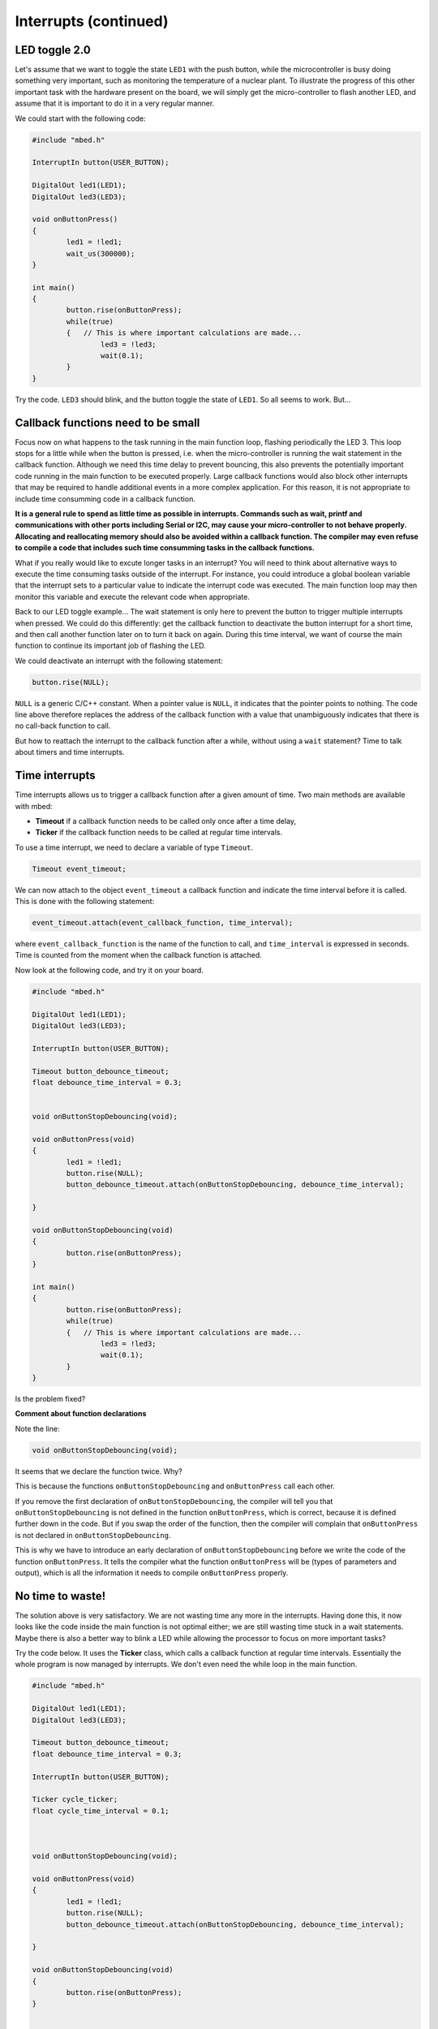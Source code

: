 Interrupts (continued)
======================


LED toggle 2.0
--------------

Let's assume that we want to toggle the state ``LED1`` with the push button,
while the microcontroller is busy doing something very important,
such as monitoring the temperature of a nuclear plant.
To illustrate the progress of this other important task with the hardware present on the board,
we will simply get the micro-controller to flash another LED,
and assume that it is important to do it in a very regular manner.

We could start with the following code:


.. code-block:: c

	#include "mbed.h"
	 
	InterruptIn button(USER_BUTTON);

	DigitalOut led1(LED1);
	DigitalOut led3(LED3);
	 
	void onButtonPress() 
	{
		led1 = !led1;
		wait_us(300000);
	}
	 
	int main() 
	{
		button.rise(onButtonPress);  
		while(true) 
		{   // This is where important calculations are made...
			led3 = !led3;
			wait(0.1);
		}
	}


Try the code. ``LED3`` should blink, and the button toggle the state of ``LED1``.
So all seems to work. But...


Callback functions need to be small
-----------------------------------

Focus now on what happens to the task running in the main function loop, flashing periodically the LED 3.
This loop stops for a little while when the button is pressed,
i.e. when the micro-controller is running the wait statement in the callback function.
Although we need this time delay to prevent bouncing, this also prevents the potentially important code running in the main function to be executed properly.
Large callback functions would also block other interrupts that may be required to handle additional events in a more
complex application. For this reason, it is not appropriate to include time consumming code in a callback function.

**It is a general rule to spend as little time as possible in interrupts. Commands such as wait, printf and communications with other ports including Serial or I2C, may cause your micro-controller to not behave properly. Allocating and reallocating memory should also be avoided within a callback function. The compiler may even refuse to compile a code that includes such time consumming tasks in the callback functions.**


What if you really would like to excute longer tasks in an interrupt? You will need to think about alternative ways to execute the time consuming tasks outside of the interrupt. For instance, you could introduce a global boolean variable that the interrupt sets to a particular value to indicate the interrupt code was executed. The main function loop may then monitor this variable and execute the relevant code when appropriate. 


Back to our LED toggle example... 
The wait statement is only here to prevent the button to trigger multiple
interrupts when pressed.
We could do this differently: get the callback function to deactivate the
button interrupt for a short time, and then call another function later on to turn it back on again.
During this time interval, we want of course the main function to continue its
important job of flashing the LED.

We could deactivate an interrupt with the following statement:

.. code-block:: c

	button.rise(NULL);

``NULL`` is a generic C/C++ constant.
When a pointer value is ``NULL``, it indicates that the pointer points to nothing.
The code line above therefore replaces the address of the callback function with a value
that unambiguously indicates that there is no call-back function to call.


But how to reattach the interrupt to the callback function after a while,
without using a ``wait`` statement?
Time to talk about timers and time interrupts.

Time interrupts
---------------

Time interrupts allows us to trigger a callback function after a given
amount of time.
Two main methods are available with mbed:

- **Timeout** if a callback function needs to be called only once after a time delay,

- **Ticker** if the callback function needs to be called at regular time intervals.


To use a time interrupt, we need to declare a variable of type ``Timeout``.

.. code-block:: c

	Timeout event_timeout;

We can now attach to the object ``event_timeout`` a callback function and indicate the time
interval before it is called.
This is done with the following statement:

.. code-block:: c

	event_timeout.attach(event_callback_function, time_interval);

where ``event_callback_function`` is the name of the function to call,
and ``time_interval`` is expressed in seconds.
Time is counted from the moment when the callback function is attached.


Now look at the following code, and try it on your board.


.. code-block:: c

	#include "mbed.h"
	 
	DigitalOut led1(LED1);
	DigitalOut led3(LED3);
	 
	InterruptIn button(USER_BUTTON);

	Timeout button_debounce_timeout;
	float debounce_time_interval = 0.3;


	void onButtonStopDebouncing(void);

	void onButtonPress(void)
	{
		led1 = !led1;
		button.rise(NULL);
		button_debounce_timeout.attach(onButtonStopDebouncing, debounce_time_interval);
		
	}

	void onButtonStopDebouncing(void)
	{
		button.rise(onButtonPress);
	}
	 
	int main() 
	{
		button.rise(onButtonPress);  
		while(true) 
		{   // This is where important calculations are made...
			led3 = !led3;
			wait(0.1);
		}
	}

Is the problem fixed?

**Comment about function declarations**

Note the line:

.. code-block:: c

	void onButtonStopDebouncing(void);

It seems that we declare the function twice. Why?

This is because the functions ``onButtonStopDebouncing`` and ``onButtonPress``
call each other.

If you remove the first declaration of ``onButtonStopDebouncing``, the compiler will
tell you that ``onButtonStopDebouncing`` is not defined in the function ``onButtonPress``,
which is correct, because it is defined further down in the code. 
But if you swap the order of the function, then the compiler will complain that
``onButtonPress`` is not declared in ``onButtonStopDebouncing``.

This is why we have to introduce an early declaration of
``onButtonStopDebouncing``
before we write the code of the function ``onButtonPress``.
It tells the compiler what the function ``onButtonPress`` will be (types of parameters and output),
which is all the information it needs to compile ``onButtonPress`` properly.






No time to waste!
-----------------

The solution above is very satisfactory.
We are not wasting time any more in the interrupts.
Having done this, it now looks like the code inside the main function is 
not optimal either;
we are still wasting time stuck in a wait statements.
Maybe there is also a better way to blink a LED while allowing the processor
to focus on more important tasks?

Try the code below.
It uses the **Ticker** class, which calls a callback function at regular time intervals.
Essentially the whole program is now managed by interrupts.
We don't even need the while loop in the main function.


.. code-block:: c


	#include "mbed.h"
	 
	DigitalOut led1(LED1);
	DigitalOut led3(LED3);
	 
	Timeout button_debounce_timeout;
	float debounce_time_interval = 0.3;

	InterruptIn button(USER_BUTTON);

	Ticker cycle_ticker;
	float cycle_time_interval = 0.1;



	void onButtonStopDebouncing(void);

	void onButtonPress(void)
	{
		led1 = !led1;
		button.rise(NULL);
		button_debounce_timeout.attach(onButtonStopDebouncing, debounce_time_interval);
		
	}

	void onButtonStopDebouncing(void)
	{
		button.rise(onButtonPress);
	}


	void onCycleTicker(void)
	{
		led3 = !led3;
	}

	 
	int main() 
	{   
		button.rise(onButtonPress);  
		cycle_ticker.attach(onCycleTicker, cycle_time_interval);

		// Even more important code could be placed here
		
	}


Note that the ``main`` function could still access the state of
the button or LEDs at any time. 


